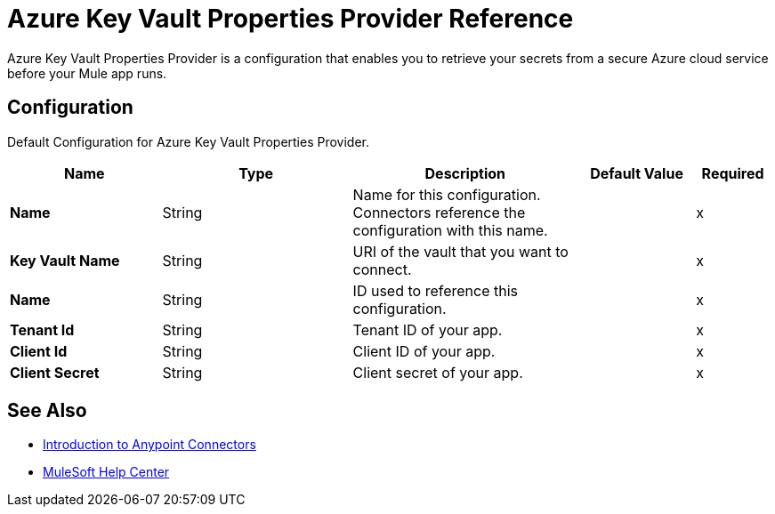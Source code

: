 = Azure Key Vault Properties Provider Reference

Azure Key Vault Properties Provider is a configuration that enables you to retrieve your secrets from a secure Azure cloud service before your Mule app runs.



[[Config]]
== Configuration

Default Configuration for Azure Key Vault Properties Provider.

[%header,cols="20s,25a,30a,15a,10a"]
|===
| Name | Type | Description | Default Value | Required
|Name | String | Name for this configuration. Connectors reference the configuration with this name. | | x
| Key Vault Name a| String |  URI of the vault that you want to connect. |  | x
| Name a| String |  ID used to reference this configuration. |  | x
| Tenant Id a| String |  Tenant ID of your app. |  | x
| Client Id a| String |  Client ID of your app. |  | x
| Client Secret a| String |  Client secret of your app. |  | x
|===

== See Also

* xref:connectors::introduction/introduction-to-anypoint-connectors.adoc[Introduction to Anypoint Connectors]
* https://help.mulesoft.com[MuleSoft Help Center]
